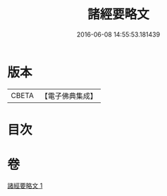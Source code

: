 #+TITLE: 諸經要略文 
#+DATE: 2016-06-08 14:55:53.181439

* 版本
 |     CBETA|【電子佛典集成】|

* 目次

* 卷
[[file:KR6s0030_001.txt][諸經要略文 1]]

